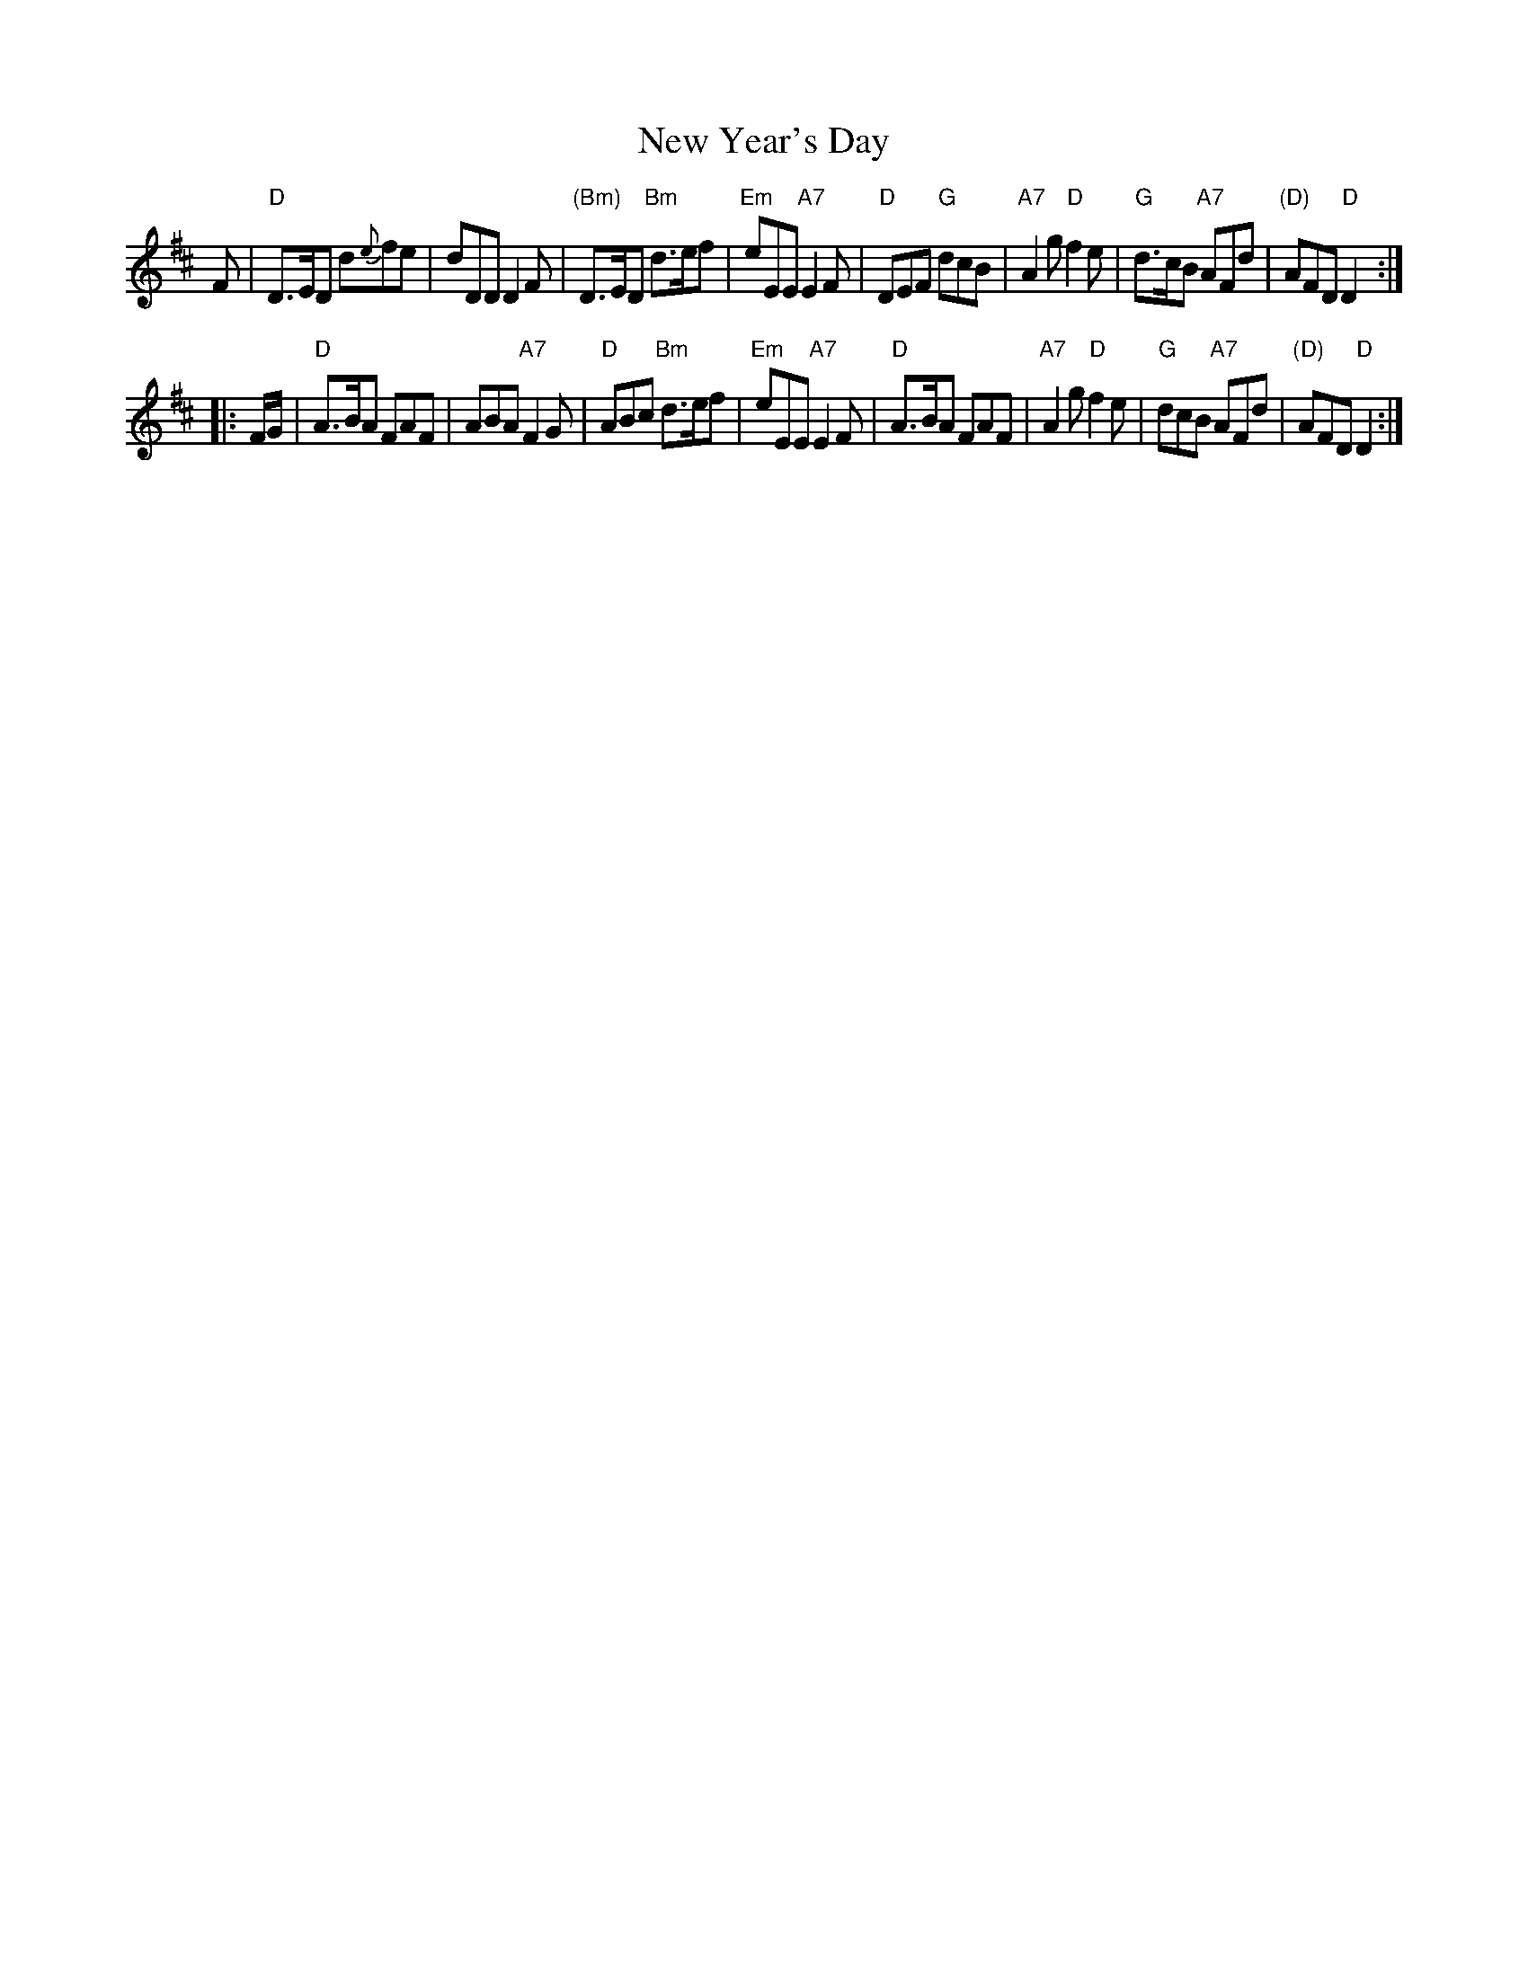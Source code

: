 X: 1
T: New Year's Day
S: Gow's Complete Repository, c.1810
N: Transposed from F; 1st bar
N: changed from d/e/fe to dfe
Z: Nigel Gatherer scots-l 2002-12-30
M: 6/8 jig
K: D
L: 1/8
F |\
"D"D>ED d{e}fe | dDD D2F | "(Bm)"D>ED "Bm"d>ef | "Em"eEE "A7"E2F |\
"D"DEF "G"dcB | "A7"A2g "D"f2e | "G"d>cB "A7"AFd | "(D)"AFD "D"D2 :|
|: F/G/ |\
"D"A>BA FAF | ABA "A7"F2G | "D"ABc "Bm"d>ef | "Em"eEE "A7"E2F |\
"D"A>BA FAF | "A7"A2g "D"f2e | "G"dcB "A7"AFd | "(D)"AFD "D"D2 :|
